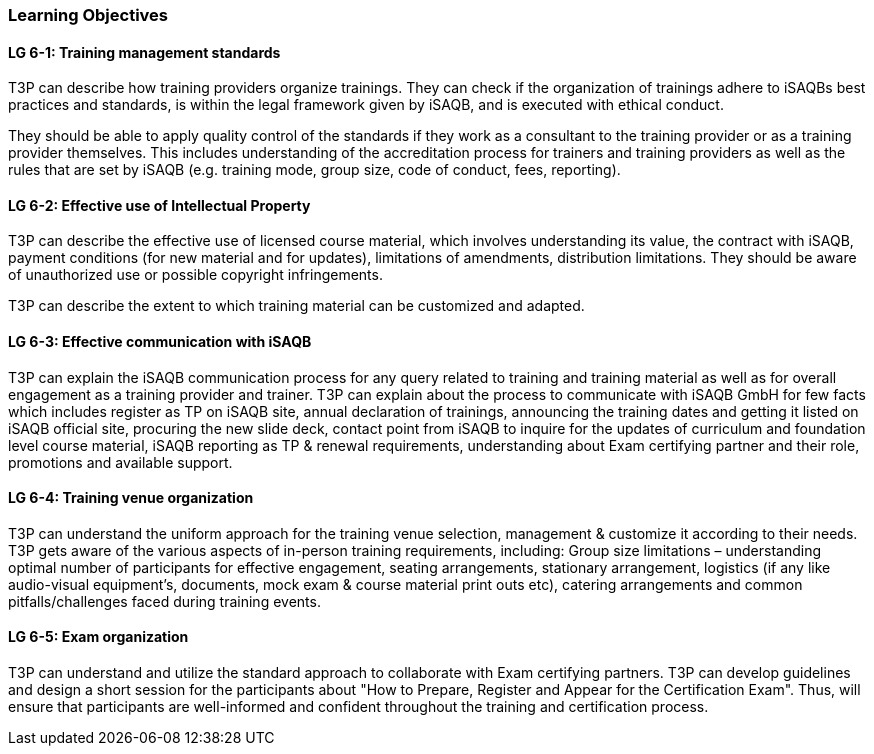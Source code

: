 // tag::EN[]
[discrete]
=== Learning Objectives
// end::EN[]

////
The learning objective(s) that are covered by the LU. Try to formulate learning goals as a learning outcome by using the formula "Behavior + Concept or Skill = Learning Outcome" (see Bowman, Training from the Back of the room, chapter "Begin with the end"). E. g. "Future trainers can adapt a learning unit to the target audience and can explain the necessary adaptation steps."
////

// tag::EN[]
[discrete]
[[LG-6-1]]

==== LG 6-1: Training management standards

T3P can describe how training providers organize trainings.
They can check if the organization of trainings adhere to iSAQBs best practices and standards, is within the legal framework given by iSAQB, and is executed with ethical conduct.

They should be able to apply quality control of the standards if they work as a consultant to the training provider or as a training provider themselves.
This includes understanding of the accreditation process for trainers and training providers as well as the rules that are set by iSAQB (e.g. training mode, group size, code of conduct, fees, reporting).


[discrete]
[[LG-6-2]]
==== LG 6-2: Effective use of Intellectual Property

T3P can describe the effective use of licensed course material, which involves understanding its value, the contract with iSAQB, payment conditions (for new material and for updates), limitations of amendments, distribution limitations.
They should be aware of unauthorized use or possible copyright infringements.

T3P can describe the extent to which training material can be customized and adapted.

[discrete]
[[LG-6-3]]
==== LG 6-3: Effective communication with iSAQB

T3P can explain the iSAQB communication process for any query related to training and training material as well as for overall engagement as a training provider and trainer.
T3P can explain about the process to communicate with iSAQB GmbH for few facts which includes register as TP on iSAQB site, annual declaration of trainings, announcing the training dates and getting it listed on iSAQB official site, procuring the new slide deck, contact point from iSAQB to inquire for the updates of curriculum and foundation level course material, iSAQB reporting as TP & renewal requirements, understanding about Exam certifying partner and their role, promotions and available support.


[discrete]
[[LG-6-4]]
==== LG 6-4: Training venue organization

T3P can understand the uniform approach for the training venue selection, management & customize it according to their needs.
T3P gets aware of the various aspects of in-person training requirements, including:
Group size limitations – understanding optimal number of participants for effective engagement, seating arrangements, stationary arrangement, logistics (if any like audio-visual equipment's, documents, mock exam & course material print outs etc), catering arrangements and common pitfalls/challenges faced during training events.


[discrete]
[[LG-6-5]]
==== LG 6-5: Exam organization

T3P can understand and utilize the standard approach to collaborate with Exam certifying partners.
T3P can develop guidelines and design a short session for the participants about "How to Prepare, Register and Appear for the Certification Exam". Thus, will ensure that participants are well-informed and confident throughout the training and certification process.






// end::EN[]
